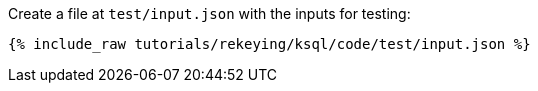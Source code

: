 Create a file at `test/input.json` with the inputs for testing:

+++++
<pre class="snippet"><code class="json">{% include_raw tutorials/rekeying/ksql/code/test/input.json %}</code></pre>
+++++
